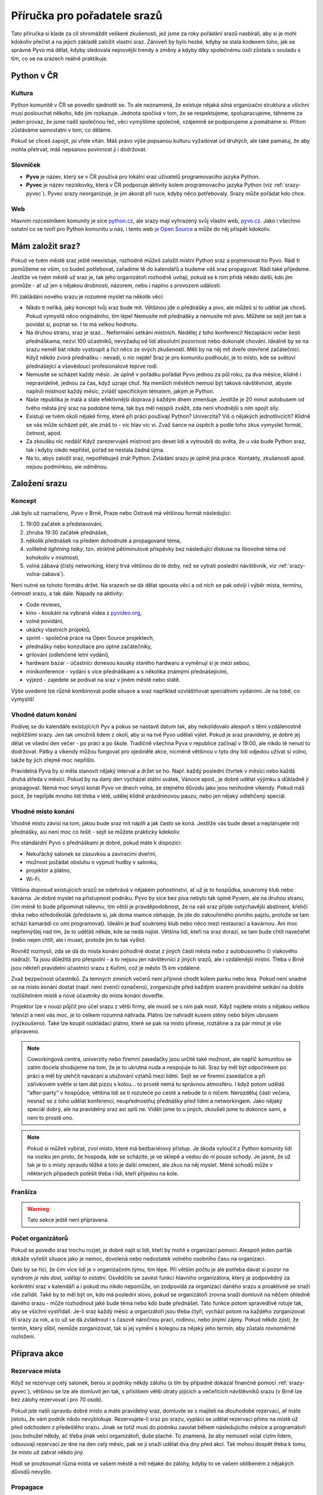 Příručka pro pořadatele srazů
=============================

.. Protože Sphinx umožňuje odkazování napříč dokumenty, hodí se mít názvy odkazů unikátní. Z toho důvodu všechny odkazy v této příručce začínají 'srazy-'.

Tato příručka si klade za cíl shromáždit veškeré zkušenosti, jež jsme za roky pořádání srazů nasbírali, aby si je mohl kdokoliv přečíst a na jejich základě založit vlastní sraz. Zároveň by bylo hezké, kdyby se stala kodexem toho, jak se správné Pyvo má dělat, kdyby sledovala nejnovější trendy a změny a kdyby díky společnému úsilí zůstala v souladu s tím, co se na srazech reálně praktikuje.

Python v ČR
-----------

.. _srazy-kultura:

Kultura
^^^^^^^

Python komunitě v ČR se povedlo sjednotit se. To ale neznamená, že existuje nějaká silná organizační struktura a všichni musí poslouchat někoho, kdo jim rozkazuje. Jednota spočívá v tom, že se respektujeme, spolupracujeme, táhneme za jeden provaz, že jsme našli společnou řeč, věci vymýšlíme společně, vzájemně se podporujeme a pomáháme si. Přitom zůstáváme samostatní v tom, co děláme.

Pokud se chceš zapojit, jsi vřele vítán. Máš právo výše popsanou kulturu vyžadovat od druhých, ale také pamatuj, že aby mohla přetrvat, máš nepsanou povinnost ji i dodržovat.

.. _srazy-slovnicek:

Slovníček
^^^^^^^^^

- **Pyvo** je název, který se v ČR používá pro lokální sraz uživatelů programovacího jazyka Python.
- **Pyvec** je název neziskovky, která v ČR podporuje aktivity kolem programovacího jazyka Python (viz :ref:`srazy-pyvec`). Pyvec srazy neorganizuje, je jim akorát při ruce, kdyby něco potřebovaly. Srazy může pořádat kdo chce.

.. _srazy-web:

Web
^^^

Hlavním rozcestníkem komunity je sice `python.cz <http://python.cz/>`_, ale srazy mají vyhrazený svůj vlastní web, `pyvo.cz <http://pyvo.cz/>`_. Jako i všechno ostatní co se tvoří pro Python komunitu u nás, i tento web `je Open Source <https://github.com/pyvec/pyvo.cz>`_ a může do něj přispět kdokoliv.

Mám založit sraz?
-----------------

Pokud ve tvém městě sraz ještě neexistuje, rozhodně můžeš založit místní Python sraz a pojmenovat ho Pyvo. Rádi ti pomůžeme se vším, co budeš potřebovat, zařadíme tě do kalendářů a budeme váš sraz propagovat. Rádi také přijedeme. Jestliže ve tvém městě už sraz je, tak jeho organizátoři rozhodně uvítají, pokud se k nim přidá někdo další, kdo jim pomůže - ať už jen s nějakou drobností, názorem, nebo i naplno s provozem události.

Při zakládání nového srazu je rozumné myslet na několik věcí:

- Nikdo ti neříká, jaký koncept tvůj sraz bude mít. Většinou jde o přednášky a pivo, ale můžeš si to udělat jak chceš. Pokud vymyslíš něco originálního, tím lépe! Nemusíte mít přednášky a nemusíte mít pivo. Můžete se sejít jen tak a povídat si, poznat se. I to má velkou hodnotu.
- Na druhou stranu, sraz je sraz... Neformální setkání místních. Nedělej z toho konferenci! Nezaplácni večer šesti přednáškama, nezvi 100 účastníků, nevyžaduj od lidí absolutní pozornost nebo dokonalé chování. Ideálně by se na srazu neměl bát nikdo vystoupit a říct něco ze svých zkušeností. Měli by na něj mít dveře otevřené začátečníci. Když někdo zvorá přednášku - nevadí, o nic nejde! Sraz je pro komunitu podhoubí, je to místo, kde se světoví přednášející a vševědoucí profesionálové teprve rodí.
- Nemusíte se scházet každý měsíc. Je úplně v pořádku pořádat Pyvo jednou za půl roku, za dva měsíce, klidně i nepravidelně, jednou za čas, když uzraje chuť. Na menších městěch nemusí být taková návštěvnost, abyste naplnili místnost každý měsíc, zvlášť specifickým tématem, jakým je Python.
- Naše republika je malá a stále efektivnější doprava ji každým dnem zmenšuje. Jestliže je 20 minut autobusem od tvého města jiný sraz na podobné téma, tak bys měl nejspíš zvážit, zda není vhodnější s ním spojit síly.
- Existují ve tvém okolí nějaké firmy, které při práci používají Python? Univerzita? Víš o nějakých jednotlivcích? Klidně se vás může scházet pět, ale znáš to - víc hlav víc ví. Zvaž šance na úspěch a podle toho zkus vymyslet formát, četnost, apod.
- Za zkoušku nic nedáš! Když zarezervuješ místnost pro deset lidí a vytroubíš do světa, že u vás bude Python sraz, tak i kdyby nikdo nepřišel, pořád se nestala žádná újma.
- Na to, abys založil sraz, nepotřebuješ znát Python. Zvládání srazu je úplně jiná práce. Kontakty, zkušenosti apod. nejsou podmínkou, ale odměnou.

Založení srazu
--------------

.. _srazy-koncept:

Koncept
^^^^^^^

Jak bylo už naznačeno, Pyvo v Brně, Praze nebo Ostravě má většinou formát následující:

#. 19:00 začátek a představování,
#. zhruba 19:30 začátek přednášek,
#. několik přednášek na předem dohodnuté a propagované téma,
#. volitelně *lightning talky*, tzn. striktně pětiminutové příspěvky bez následující diskuse na libovolné téma od kohokoliv v místnosti,
#. volná zábava (čistý networking, který trvá většinou do té doby, než se vytratí poslední návštěvník, viz :ref:`srazy-volna-zabava`).

Není nutné se tohoto formátu držet. Na srazech se dá dělat spousta věcí a od nich se pak odvíjí i výběr místa, termínu, četnosti srazu, a tak dále. Nápady na aktivity:

- Code reviews,
- kino - koukání na vybraná videa z `pyvideo.org <http://www.pyvideo.org/>`_,
- volné povídání,
- ukázky vlastních projektů,
- sprint - společná práce na Open Source projektech,
- přednášky nebo konzultace pro úplné začátečníky,
- grilování (odlehčené letní vydání),
- hardware bazar - účastníci donesou kousky starého hardwaru a vyměnují si je mezi sebou,
- minikonference - vydání s více přednáškami a s několika známými přednášejícími,
- výjezd - zajedete se podívat na sraz v jiném městě nebo státě.

Výše uvedené lze různě kombinovat podle situace a sraz například ozvláštňovat speciálními vydáními. Je na tobě, co vymyslíš!

.. _srazy-datum:

Vhodné datum konání
^^^^^^^^^^^^^^^^^^^

Podívej se do kalendáře existujících Pyv a pokus se nastavit datum tak, aby nekolidovalo alespoň s těmi vzdálenostně nejbližšími srazy. Jen tak umožníš lidem z okolí, aby si na tvé Pyvo udělali výlet. Pokud je sraz pravidelný, je dobré jej dělat ve všední den večer - po práci a po škole. Tradičně všechna Pyva v republice začínají v 19:00, ale nikdo tě nenutí to dodržovat. Pátky a víkendy můžou fungovat pro ojedinělé akce, nicméně většinou v tyto dny lidi odjedou užívat si volno, takže by jich zřejmě moc nepřišlo.

Pravidelná Pyva by si měla stanovit nějaký interval a držet se ho. Např. každý poslední čtvrtek v měsíci nebo každá druhá středa v měsíci. Pokud by na daný den vycházel státní svátek, Vánoce apod., je dobré udělat výjimku a důkladně ji propagovat. Nemá moc smysl konat Pyvo ve dnech volna, ze stejného důvodu jako jsou nevhodné víkendy. Pokud máš pocit, že nepřijde mnoho lidí třeba v létě, udělej klidně prázdninovou pauzu, nebo jen nějaký odlehčený speciál.

.. _srazy-misto:

Vhodné místo konání
^^^^^^^^^^^^^^^^^^^

Vhodné místo závisí na tom, jakou bude sraz mít náplň a jak často se koná. Jestliže vás bude deset a neplánujete mít přednášky, asi není moc co řešit - sejít se můžete prakticky kdekoliv.

Pro standardní Pyvo s přednáškami je dobré, pokud máte k dispozici:

- Nekuřácký salonek se zásuvkou a zavíracími dveřmi,
- možnost požádat obsluhu o vypnutí hudby v salonku,
- projektor a plátno,
- Wi-Fi.

Většina doposud existujících srazů se odehrává v nějakém pohostinství, ať už je to hospůdka, soukromý klub nebo kavárna. Je dobré myslet na přístupnost podniku. Pyvo by sice bez piva nebylo tak úplně Pyvem, ale na druhou stranu, čím méně to bude připomínat nálevnu, tím větší je pravděpodobnost, že na váš sraz přijde ostýchavější abstinent, křehčí dívka nebo středoškolák (představte si, jak doma mamce obhajuje, že jde do zakouřeného pivního pajzlu, protože se tam schází kamarádi co umí programovat). Ideální je buď soukromý klub nebo něco mezi restaurací a kavárnou. Ani moc nepřemýšlej nad tím, že to uděláš někde, kde se nedá najíst. Většina lidí, kteří na sraz dorazí, se tam bude chtít navečeřet (nebo nejen chtít, ale i muset, protože jim to tak vyšlo).

Rovněž rozmysli, zda se dá do místa konání pohodlně dostat z jiných částí města nebo z autobusového či vlakového nádraží. Ta jsou důležitá pro přespolní - a to nejsou jen návštěvníci z jiných srazů, ale i vzdálenější místní. Třeba v Brně jsou někteří pravidelní účastníci srazu z Kuřimi, což je město 15 km vzdálené.

Zvaž bezpečnost účastníků. Za temných zimních večerů není příjmné chodit kolem parku nebo lesa. Pokud není snadné se na místo konání dostat (např. není zvenčí označeno), zorganizujte před každým srazem pravidelné setkání na dobře rozlišitelném místě a nové účastníky do místa konání doveďte.

Projektor lze v nouzi půjčit pro účel srazu z větší firmy, ale musíš se s ním pak nosit. Když najdete místo s nějakou velkou televizí a není vás moc, je to celkem rozumná náhrada. Plátno lze nahradit kusem stěny nebo bílým ubrusem (vyzkoušeno). Také lze koupit rozkládací plátno, které se pak na místo přinese, roztáhne a za pár minut je vše připraveno.

.. note::
    Coworkingová centra, univerzity nebo firemní zasedačky jsou určitě také možnost, ale napříč komunitou se zatím docela shodujeme na tom, že je to ukrutná nuda a nespojuje to lidi. Sraz by měl být odpočinkem po práci a měl by ulehčit navázání a utužování vztahů mezi lidmi. Sejít se ve firemní zasedačce a při zářivkovém světle si tam dát pizzu s kolou... to prostě nemá tu správnou atmosféru. I když potom uděláš "after-party" v hospůdce, většina lidí se ti rozuteče po cestě a nebude to o ničem. Nerozděluj části večera, nesnaž se z toho udělat konferenci, neupřednostňuj přednášky před lidmi a networkingem. Jako nějaký speciál dobrý, ale na pravidelný sraz asi spíš ne. Viděli jsme to u jiných, zkoušeli jsme to dokonce sami, a není to prostě ono.

.. note::
    Pokud si můžeš vybírat, zvol místo, které má bezbariérový přístup. Je škoda vyloučit z Python komunity lidi na vozíku jen proto, že hospoda, kde se scházíte, je ve sklepě a vedou do ní pouze schody. Je jasné, že už tak je to s místy opravdu těžké a toto je další omezení, ale zkus na něj myslet. Méně schodů může v některých případech potěšit třeba i lidi, kteří přijedou na kole.

.. _srazy-fransiza:

Franšíza
^^^^^^^^

.. warning::
    Tato sekce ještě není připravena.

..
    problem maleho mesta
    sirsi temata - web, linux, open source, dynamicky typovane jazyky, elegantni programovani, spojovani s Ruby atd.
    pokud aspon 50% talku je o pythonu nebo se tema srazu pythonu tyka, muzes dane vydani nazvat Pyvo a zpropagujeme to a bude to v kalendarich atd., zaclenime to jako pyvo, pomuzeme, atd., at uz je ten originalni sraz o cemkoliv

.. _srazy-organizatori:

Počet organizátorů
^^^^^^^^^^^^^^^^^^

Pokud se povedlo sraz trochu rozjet, je dobré najít si lidi, kteří by mohli s organizací pomoci. Alespoň jeden parťák dokáže vyřešit situace jako je nemoc, dovolená nebo nedostatek volného osobního času na organizaci.

Dalo by se říci, že čím více lidí je v organizačním týmu, tím lépe. Při větším počtu je ale potřeba dávat si pozor na syndrom *je nás dost, udělají to ostatní*. Osvědčilo se zavést funkci hlavního organizátora, který je zodpovědný za konkrétní sraz v kalendáři a i pokud mu nikdo nepomůže, on zodpovídá za organizaci daného srazu a proaktivně se snaží vše zařídit. Také by to měl být on, kdo má poslední slovo, pokud se organizátoři zrovna snaží domluvit na něčem ohledně daného srazu - může rozhodnout jaké bude téma nebo kdo bude přednášet. Tato funkce potom spravedlivě rotuje tak, aby se všichni vystřídali. Je-li sraz každý měsíc a organizátoři jsou třeba čtyři, vychází potom na každého zorganizovat tři srazy za rok, a to už se dá zvládnout i s časově náročnou prací, rodinou, nebo jinými zájmy. Pokud někdo zjistí, že termín, který slíbil, nemůže zorganizovat, tak si jej vymění s kolegou za nějaký jeho termín, aby zůstalo rovnoměrné rozložení.

Příprava akce
-------------

.. _srazy-rezervace:

Rezervace místa
^^^^^^^^^^^^^^^

Když se rezervuje celý salonek, berou si podniky někdy zálohu (s tím by případně dokázal finančně pomoci :ref:`srazy-pyvec`), většinou se lze ale domluvit jen tak, s příslibem větší útraty pijících a večeřících návštěvníků srazu (v Brně lze bez zálohy rezervovat i pro 70 osob).

Pokud jste našli opravdu dobré místo a máte pravidelný sraz, domluvte se s majiteli na dlouhodobé rezervaci, ať máte jistotu, že vám podnik nikdo nevyblokuje. Rezervujete-li sraz po srazu, vyplácí se udělat rezervaci přímo na místě už před odchodem z předešlého srazu. Jinak se totiž musí do podniku zavolat během následujícího měsíce a programátoři jsou bohužel někdy, ač třeba jinak velcí organizátoři, duše plaché. To znamená, že aby nemuseli volat cizím lidem, odsouvají rezervaci ze dne na den celý měsíc, pak se ji snaží udělat dva dny před akcí. Tak mohou dospět třeba k tomu, že místo už zabral někdo jiný.

Hodí se prozkoumat různá místa ve vašem městě a mít nějaké do zálohy, kdyby to ve vašem oblíbeném z nějakých důvodů nevyšlo.

.. _srazy-propagace:

Propagace
^^^^^^^^^

.. warning::
    Tato sekce ještě není připravena.

..
    Lanyrd, Facebook Event + Pyonieri, Srazy.info, univerzity, firmy, Twitter... zpravicka na root.cz, zpravicka na   zdrojak, email pozvanka na django-cs / py konference, meetup.com, https://wiki.python.org/moin/PythonEventsCalendar

    Firmy!!!

    Hang some flyers at your local college; hold some meetings on a campus and get listed as a campus organization.

.. _srazy-sponzori:

Sponzoři
^^^^^^^^

.. warning::
    Tato sekce ještě není připravena.

.. _srazy-tema:

Výběr tématu
^^^^^^^^^^^^

.. warning::
    Tato sekce ještě není připravena.

.. _srazy-prednasejici:

Přednášející
^^^^^^^^^^^^

.. warning::
    Tato sekce ještě není připravena.

..
    I've found that keeping the presentations short, and maybe having two or three speakers, is a good alternative to having one speaker (unless a good speaker volunteers!). It takes some of the load off the speaker and gets more people involved.

..
    Zahraniční speakeři versus zkušení speakeři versus nováčci

..
    https://wiki.python.org/moin/PythonSpeakers

Průběh akce
-----------

.. _srazy-priprava:

Přicházím na místo konání
^^^^^^^^^^^^^^^^^^^^^^^^^

**Příchod**
    Pravidlo číslo jedna: Přijď na místo konání včas! Nejlépe 15 nebo 30 minut předem, aby bylo dost času vyzvednout rezervaci a vše připravit.

**Co přinést**
    Pokud se chcete jen setkat a popovídat si, nepotřebujete zřejmě žádné speciální vybavení. Pokud ale budete mít přednášky, je dobré mít při ruce:

    - Prodlužovačku (záleží i na místě konání),
    - něco jako stopky na měření délky přednášek,
    - redukci pro Mac (záleží i na projektoru).

**Domluva s obsluhou**
    Pokud máte salonek se zavíracími dveřmi, je možné obsluze říct, aby chodila jen pokud jsou otevřené (o přestávkách mezi přednáškami). S tím jak si návštěvníci objednávají, tak je takové pravidlo docela těžké dodržet. Nejlepší je asi moc to neřešit a klidně nechat přednášku přerušit obsluhou - přece jenom jsme na Pyvu a ne na velevážném kongresu státníků.

    Pokud v salonku hraje hudba, je potřeba ji nechat na přednášky vypnout. I když je velice potichu, hodně to ruší. Stejně tak může být problematické některé osvětlení.

**Placení**
    Co se placení týče, nejlepší je, pokud obsluha každému návštěvníku dává lístek zvlášť a na něj zapisuje, co si objednával. Pokud to nejde, musíš odcházet z místa konání více méně poslední a dořešit případné nesrovnalosti. Sem tam nějaké zapomenuté pivo nebývá problém, ale když lidé nezaplatí jídlo, částka může rychle naskakovat. V takovém případě je jedinou šancí je poprosit se smutným výrazem ve tváři poslední okolo postávající návštěvníky srazu o charitativní sbírku. Sice hloupá dvacka nebo pade, ale když se to nasbírá, mnohdy může být nakonec k dispozici i větší částka, než jakou je potřeba doplatit.

.. _srazy-program:

Řízení programu
^^^^^^^^^^^^^^^

Co bude součástí programu srazu, je čistě na tobě. Pokud je váš sraz inspirován tím, co je v sekci :ref:`srazy-koncept`, mohou se ti hodit následující rady:

**Uvítání, uvítací slajd**
    Až ti dojde trpělivost s čekáním na opozdilce a usoudíš, že nastal čas sraz zahájit, předstup před shromážděný lid, uzmi jeho pozornost a uvítej ho. Hodí se říct kde se návštěvníci nacházejí, jaké je téma srazu a jak to bude zhruba probíhat. Pokud jsou nějaké výrazné novinky v Python komunitě nebo v organizaci srazu, toto je ta pravá chvíle je vytáhnout.

**Představování účastníků**
    Pokud se vás nesešlo sto, na začátku udělejte kolečko jako z filmů o anonymních alkoholicích. Osvědčená šablona je:

    Ahoj, já jsem *jméno*, pracuju pro/pracuju jako *firma/volná noha*, ve volném čase rád *koníček*. Za poslední měsíc jsem *cokoliv*.

    Příklad:

    *Ahoj, já jsem Pepa Novák, pracuju pro Google, kde dělám na vyhledávání, a ve volném čase si rád hraju s RapsberryPi. Za poslední měsíc jsem na zahradě postavil žížalovník a naprogramoval jsem si super věc na setřízení empétrojek na disku.*

    Může to vypadat trapně, ale fakt se to hodí a lidem to dává šanci lépe poznat, kdo vlastně přišel, o čem se s ním mohou bavit, na co se ho mohou ptát, apod. Část "za poslední měsíc" je zajímavá především pokud se váš sraz opakuje každý měsíc a jádro pravidelných návštěvníků je stále stejné.

**Přednášky**
    Přednášky by účastníky neměly utahat. Ideální je mít dvě až tři maximálně a omezit je na 20 minut. Tento čas pak na místě hlídat. Lightning talky omezit na 5 minut a jejich čas hlídat naprosto striktně.

**Moderování diskusí**
    Je fajn, když přednáška vyvolá živelnou diskusi a všichni se nebojácně zapojují a předávají si nejrůzněší moudrosti, ale někdy už to přeroste jakousi mez a je potřeba to utnout s tím, že zbytek si dořeší o přestávce nebo během volné zábavy (viz :ref:`srazy-volna-zabava`).

.. _srazy-foceni:

Focení
^^^^^^

Focení je dobré občas udělat, aby člověk měl co použít při propagaci srazu, nebo aby měl něco na památku, ale odnést si z každé akce 100 fotek ve vysokém rozlišení asi úplně nutné není. Na většině fotek bude totiž pořád totéž: Lidi u stolu, lidi s pivem, lidi s jídlem, lidi jak si povídají, přednáška, jiná přednáška, ... K fotodokumentaci srazu postačí běžný foťák, nebo i moderní mobil, netřeba šermovat se zrcadlovkou nebo snad dokonce nahánět a platit profesionálního fotografa.

Při focení a následném sdílení výsledků své práce myslete na to, že ne každý se rád fotí a ne každý rád visí někde na Facebooku. Zpracování fotek je ještě podrobně popsáno v sekci :ref:`srazy-fotky`.

.. _srazy-nataceni:

Natáčení
^^^^^^^^

Pokud máte přednášky, můžete je natočit. To se nejlépe dělá kamerou na stativu, ale takové vybavení má málokdo. Z pravidelných návštěvníků českých Pyv je to především `Petr Viktorin <http://encukou.cz/>`_, který si jej pořídil speciálně pro tento účel, objíždí s ním srazy a vše co vidí, to natáčí a následně zpracovává.

Pokud zrovna nemáte Petra ani vlastní kameru, ale přesto chcete zkusit přednášky natočit, můžete to zkusit klidně i chytrým telefonem nebo foťákem. Nakonec jde totiž při natáčení přednášejícího stejně především o zvuk. Co ukazuje divákům můžete snadno zachytit přímo v jeho počítači přes programy jako

- `recordMyDesktop <https://en.wikipedia.org/wiki/RecordMyDesktop>`_ nebo
- `Quick Time <https://support.apple.com/en-us/HT201066#screen>`_.

Při zpracování se dá potom obraz z počítače spojit s nahrávkou z místnosti. Jedinou překážkou může být neochota přednášejících instalovat si na počítač nějaký nový software. Argumentovat můžeš tím, že *recordMyDesktop* je Open Source a *Quick Time* že je na Macu přímo součástí systému.

Při natáčení videí a jejich následném sdílení myslete na to, že ne každý může chtít, aby byla jeho přednáška veřejně přístupná (viz :ref:`srazy-prednasejici`). Měli byste mít od přednášejícího svolení s nahráváním a uveřejněním nebo by mělo být alespoň jasné, že si mohou vybrat. Zpracování videí je ještě podrobně popsáno v sekci :ref:`srazy-videa`.

.. _srazy-volna-zabava:

Volná zábava
^^^^^^^^^^^^

Jako *volná zábava* je označován čistý networking, který trvá většinou do té doby, než se vytratí poslední návštěvník. Čím více lidí vám na srazu zůstane na networking, tím lépe, protože přesně tato část večera nejvíc přivádí lidi k sobě a utužuje komunitu. Svým způsobem je důležitější, než všechny přednášky dohromady. Jestliže návštěvníci odejdou brzy, zkus se zamyslet nad tím, zda nebyli příliš utaháni přednáškami nebo jestli je pro ně místo konání dostatečně atraktivní k delšímu setrvání. (Samozřejmě se nad tím nemusíš jen zamýšlet, můžeš se jich jednoduše zeptat).

V průběhu volné zábavy by bylo fajn, kdyby se k sobě účastníci pořád chovali jako slušní lidé i přes možné "opojení atmosférou". Alkohol je při networkingu dobrý sluha, ale zlý pán. Jakmile se někdo začne chovat tak, že by to jiné návštěvníky přivádělo do nekomfortních situací, měl bys být připraven jako organizátor zasáhnout a tohoto člověka napomenout nebo jej požádat, aby akci opustil. Tvým cílem by mělo být dosažení příjemného prostředí, do kterého se nikdo nemusí bát vstoupit, ať už je to nesmělý středoškolák nebo mamina, která se zrovna vrátila ze začátečnického kurzu pořádaného `PyLadies <http://pyladies.cz/>`_. Arogance, povýšenost nad začátečníky, nejapné šikanizující vtípky nebo nemístné poznámky smrdící sexismem by se neměly tolerovat.

Knihovnička
^^^^^^^^^^^

Existuje tzv. `Knihovnička <https://github.com/pyvec/bookshelf/>`_, do které můžete darovat knihy a z níž si knihy můžete půjčovat. Přestože jsou srazy v různých městech, docela se nám zatím daří knihy distribuovat a poptávky po zapůjčkách uspokojovat (velký dík za to patří především knihovníkovi `Petru Viktorinovi <http://encukou.cz/>`_, jenž s knihami pravidelně objíždí většinu srazů v ČR). Máš-li sraz, tato Knihovnička je jednou z věcí, kterou tam můžeš docela snadno zavést a podpořit tak interakci lidí i přenos vědomostí.

Po akci
-------

.. _srazy-materialy-z-prednasek:

Materiály z přednášek
^^^^^^^^^^^^^^^^^^^^^

Jako archiv informací o jednotlivých srazech využíváme `Lanyrd <http://lanyrd.com>`_:

- `Praha <http://lanyrd.com/series/praha-pyvo/>`_
- `Brno <http://lanyrd.com/series/brno-pyvo/>`_
- `Ostrava <http://lanyrd.com/series/ostrava-pyvo/>`_

Je to v podstatě `wiki <https://cs.wikipedia.org/wiki/Wiki>`_, kde může kdokoliv vytvořit událost a popsat, co se na ní dělo - kde byla, kdo přednášel, aj. detaily. Zároveň se lidé mohou i sami přihlásit k tomu, že na akci jdou, že tam budou přednášet, apod. V ČR tento web účastníci srazů moc nevyužívají (kromě Prahy, tam se to nějakou záhadou docela naučili) a jako pozvánka na sraz mnohem lépe funguje Facebook nebo jiné weby (viz :ref:`srazy-propagace`). Lanyrd nicméně skvěle funguje jako archiv toho, co se dělo.

Pokud máš nějaké slajdy nebo jiné materiály, je dobré je na událost vašeho srazu doplnit k přednáškám. Lanyrd takovým materiálům říká *coverage* a může to být skoro cokoliv od odkazu na YouTube s videem z přednášky po odkazy na slajdy ze služeb jako `Speaker Deck <https://speakerdeck.com/>`_ či `SlideShare <http://www.slideshare.net/>`_. Lanyrd potom takto nahrané materiály umí pěkně zobrazit.

Na Lanyrdu lze jednotlivé události řadit do *series* (sérií). To je vhodné dělat pro opakované srazy a má to tak zatím každé Pyvo (viz odkazy výše). Vedle toho existují ještě tzv. *guides* (průvodci), což jsou ručně udržované seznamy událostí napříč sériemi. My udržujeme průvodce s názvem `Pyvo <http://lanyrd.com/guides/pyvo/>`_, a to hlavně kvůli tomu, že k němu takto Lanyrd vygeneruje odkazy na kalendáře a RSS pro všechny Python srazy v republice. Tuto úlohu by ale měl zastat web `pyvo.cz <http://pyvo.cz/>`_, takže by to snad brzy už nemělo být tolik potřeba.

.. note::
    V dlouhodobém horizontu se chceme závislosti na Lanyrdu zbavit. Data postupně stahujeme do repozitáře `pyvo-data <https://github.com/pyvec/pyvo-data>`_, zobrazujeme je na `pyvo.cz <http://pyvo.cz/>`_ a do budoucna bychom rádi, aby se tato kopie stala hlavním "zdrojem pravdy" a primárním archivem. Až se tak stane, příručka by se měla přepsat, aby nabádala k nahrávání informací především do naší databáze.

.. _srazy-fotky:

Fotky
^^^^^

Pyva zatím nemají žádnou centralizovanou celorepublikovou galerii. Pokud máš nějaké fotky ze srazu (viz :ref:`srazy-foceni`) a chceš je sdílet, hoď je, kam je ti libo. Když se ti pár fotek opravdu povede,

- tweetni je a udělej *mention* na `@naPyvo <https://twitter.com/napyvo>`_ (rádi to retweetnem), nebo
- udělej Pull Request a `přidej je jako fotky, které se náhodně zobrazují jako pozadí na python.cz <https://github.com/pyvec/python.cz/tree/master/pythoncz/static/photos>`_.

Při sdílení myslete na to, že ne každý se rád fotí a ne každý rád visí někde na Facebooku.

.. _srazy-videa:

Videa
^^^^^

Pokud se vám povedlo natočit nějaká videa (viz :ref:`srazy-nataceni`), tak dejte vědět `Petrovi Viktorinovi <http://encukou.cz/>`_ a on vám řekne, co s nimi. Až ho to nebude bavit, tak tento odstavec přepíše a bude tady přímo návod na to, jak je můžete zpracovat a jak se můžou objevit na `YouTube kanálu Pyvce <https://www.youtube.com/user/pyvec/playlists>`_.

Při sdílení myslete na to, že ne každý může chtít, aby byla jeho přednáška veřejně přístupná (viz :ref:`srazy-prednasejici`). Měli byste mít od přednášejícího svolení s nahráváním a uveřejněním nebo by mělo být alespoň jasné, že si mohou vybrat.

Další informace
---------------

Pokud chceš nabrat nějakou další inspiraci k tomu, jak organizovat Python sraz, doporučujeme následující zdroje.

.. _srazy-globalni-zdroje:

Globální zdroje
^^^^^^^^^^^^^^^

- E-mailová diskuse `group-organizers <https://mail.python.org/mailman/listinfo/group-organizers>`_
- `Starting Your Python Users Group <https://wiki.python.org/moin/StartingYourUsersGroup>`_ na python.org

.. _srazy-zakulisi-cr:

Zákulisí existujících srazů v ČR
^^^^^^^^^^^^^^^^^^^^^^^^^^^^^^^^

Na následujících stránkách se domlouvají organizátoři existujících srazů.

- `Brno (Google Group) <https://groups.google.com/forum/#!forum/brno-pyvo>`_
- `Ostrava (Google Group) <https://groups.google.com/forum/#!forum/ostrava-pyvo>`_
- `Ostrava (Facebook) <https://www.facebook.com/groups/pyvoruby/>`_

.. _srazy-tipy:

Tipy
^^^^

- Anglicky se sraz řekne *meetup*. Lokální komunita kolem jazyka se označuje *user group*, takže sraz Python nadšenců v Olomouci bude něco jako *Meetup of the Olomouc Python User Group*.

.. _srazy-pyvec:

Pyvec
^^^^^

Za touto příručkou stojí `Pyvec <http://pyvec.org/>`_, neziskovka podporující v ČR aktivity kolem programovacího jazyka Python. Pokud byste se srazem měli jakékoliv problémy, potřebovali nějaké finance nebo rady, rozhodně se na nás obraťte - jsme tu od toho, abychom vám byli k ruce a pomohli vám.
